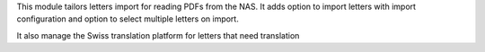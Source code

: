 This module tailors letters import for reading PDFs from the NAS.
It adds option to import letters with import configuration and option to select
multiple letters on import.

It also manage the Swiss translation platform for letters that need translation
